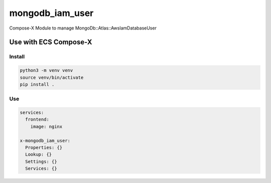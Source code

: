 ################
mongodb_iam_user
################

.. image:: https://img.shields.io/pypi/v/ecs_composex_mongodb_iam_user.svg
        :target: https://pypi.python.org/pypi/ecs_composex_mongodb_iam_user

Compose-X Module to manage MongoDb::Atlas::AwsIamDatabaseUser


Use with ECS Compose-X
========================

Install
-----------

.. code-block:: bash

    python3 -m venv venv
    source venv/bin/activate
    pip install .

Use
-----

.. code-block:: yaml

    services:
      frontend:
        image: nginx

    x-mongodb_iam_user:
      Properties: {}
      Lookup: {}
      Settings: {}
      Services: {}
